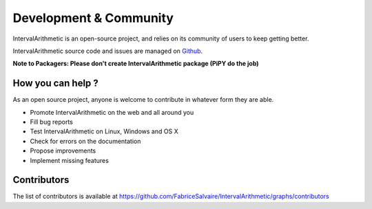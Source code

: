 .. _development-page:

=========================
 Development & Community
=========================

IntervalArithmetic is an open-source project, and relies on its community of users to keep getting better.

IntervalArithmetic source code and issues are managed on `Github <https://github.com/FabriceSalvaire/IntervalArithmetic>`_.

**Note to Packagers: Please don't create IntervalArithmetic package (PiPY do the job)**

How you can help ?
------------------

As an open source project, anyone is welcome to contribute in whatever form they are able.

.. , which can include taking part in discussions, filing bug reports, proposing improvements,
   contributing code or documentation, and testing it.

* Promote IntervalArithmetic on the web and all around you
* Fill bug reports
* Test IntervalArithmetic on Linux, Windows and OS X
* Check for errors on the documentation
* Propose improvements
* Implement missing features

Contributors
------------

The list of contributors is available at https://github.com/FabriceSalvaire/IntervalArithmetic/graphs/contributors
